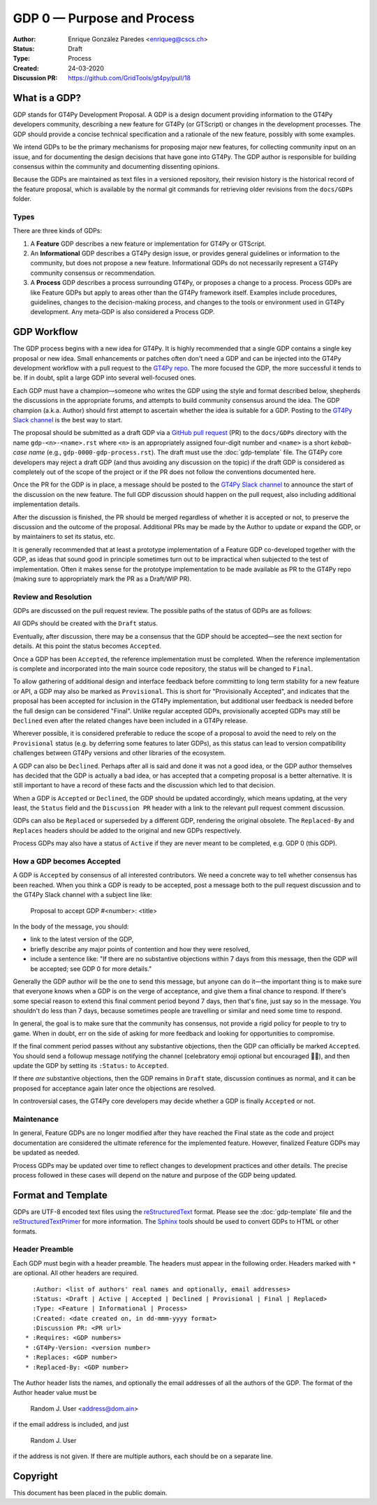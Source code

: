 ===========================
GDP 0 — Purpose and Process
===========================

:Author: Enrique González Paredes <enriqueg@cscs.ch>
:Status: Draft
:Type: Process
:Created: 24-03-2020
:Discussion PR: `https://github.com/GridTools/gt4py/pull/18 <https://github.com/GridTools/gt4py/pull/18>`_


What is a GDP?
--------------

GDP stands for GT4Py Development Proposal. A GDP is a design document
providing information to the GT4Py developers community, describing
a new feature for GT4Py (or GTScript) or changes in the development processes.
The GDP should provide a concise technical specification and a rationale
of the new feature, possibly with some examples.

We intend GDPs to be the primary mechanisms for proposing major new
features, for collecting community input on an issue, and for documenting
the design decisions that have gone into GT4Py. The GDP author is
responsible for building consensus within the community and documenting
dissenting opinions.

Because the GDPs are maintained as text files in a versioned
repository, their revision history is the historical record of the
feature proposal, which is available by the normal git commands for
retrieving older revisions from the ``docs/GDPs`` folder.


Types
^^^^^

There are three kinds of GDPs:

1. A **Feature** GDP describes a new feature or implementation
   for GT4Py or GTScript.

2. An **Informational** GDP describes a GT4Py design issue, or provides
   general guidelines or information to the community, but does not propose
   a new feature. Informational GDPs do not necessarily represent a GT4Py
   community consensus or recommendation.

3. A **Process** GDP describes a process surrounding GT4Py, or proposes a
   change to a process. Process GDPs are like Feature GDPs but apply to
   areas other than the GT4Py framework itself. Examples include
   procedures, guidelines, changes to the decision-making process, and
   changes to the tools or environment used in GT4Py development.
   Any meta-GDP is also considered a Process GDP.


GDP Workflow
------------

The GDP process begins with a new idea for GT4Py. It is highly
recommended that a single GDP contains a single key proposal or new
idea. Small enhancements or patches often don't need a GDP and can be
injected into the GT4Py development workflow with a pull request to
the `GT4Py repo`_. The more focused the GDP, the more successful it tends
to be. If in doubt, split a large GDP into several well-focused ones.

Each GDP must have a champion—someone who writes the GDP using the style
and format described below, shepherds the discussions in the appropriate
forums, and attempts to build community consensus around the idea. The GDP
champion (a.k.a. Author) should first attempt to ascertain whether the idea is
suitable for a GDP. Posting to the `GT4Py Slack channel`_ is the best
way to start.

The proposal should be submitted as a draft GDP via a `GitHub pull request`_
(PR) to the ``docs/GDPs`` directory with the name ``gdp-<n>-<name>.rst`` where
``<n>`` is an appropriately assigned four-digit number and ``<name>`` is a short
*kebab-case name* (e.g., ``gdp-0000-gdp-process.rst``). The draft must use the
:doc:`gdp-template` file.  The GT4Py core developers may reject a draft GDP (and
thus avoiding any discussion on the topic) if the draft GDP is considered as
completely out of the scope of the project or if the PR does not follow the
conventions documented here.

Once the PR for the GDP is in place, a message should be posted to the
`GT4Py Slack channel`_  to announce the start of the discussion
on the new feature. The full GDP discussion should happen on the pull
request, also including additional implementation details.

After the discussion is finished, the PR should be merged regardless of
whether it is accepted or not, to preserve the discussion and the outcome
of the proposal. Additional PRs may be made by the Author to update
or expand the GDP, or by maintainers to set its status, etc.

It is generally recommended that at least a prototype implementation of a
Feature GDP co-developed together with the GDP, as ideas that sound
good in principle sometimes turn out to be impractical when subjected to the
test of implementation. Often it makes sense for the prototype implementation
to be made available as PR to the GT4Py repo (making sure to appropriately
mark the PR as a Draft/WIP PR).


Review and Resolution
^^^^^^^^^^^^^^^^^^^^^

GDPs are discussed on the pull request review. The possible paths of the
status of GDPs are as follows:

.. image:: _static/gdp-0000/workflow.svg

All GDPs should be created with the ``Draft`` status.

Eventually, after discussion, there may be a consensus that the GDP
should be accepted—see the next section for details. At this point
the status becomes ``Accepted``.

Once a GDP has been ``Accepted``, the reference implementation must be
completed. When the reference implementation is complete and incorporated
into the main source code repository, the status will be changed to ``Final``.

To allow gathering of additional design and interface feedback before
committing to long term stability for a new feature or API, a GDP may
also be marked as ``Provisional``. This is short for "Provisionally Accepted",
and indicates that the proposal has been accepted for inclusion in the GT4Py
implementation, but additional user feedback is needed before the full
design can be considered "Final". Unlike regular accepted GDPs, provisionally
accepted GDPs may still be ``Declined`` even after the related changes have
been included in a GT4Py release.

Wherever possible, it is considered preferable to reduce the scope of a
proposal to avoid the need to rely on the ``Provisional`` status (e.g. by
deferring some features to later GDPs), as this status can lead to version
compatibility challenges between GT4Py versions and other libraries of the
ecosystem.

A GDP can also be ``Declined``. Perhaps after all is said and done it
was not a good idea, or the GDP author themselves has decided that the
GDP is actually a bad idea, or has accepted that a competing proposal
is a better alternative. It is still important to have a record of these
facts and the discussion which led to that decision.

When a GDP is ``Accepted`` or ``Declined``, the GDP should be updated
accordingly, which means updating, at the very least, the ``Status`` field
and the ``Discussion PR`` header with a link to the relevant pull request
comment discussion.

GDPs can also be ``Replaced`` or superseded by a different GDP, rendering
the original obsolete. The ``Replaced-By`` and ``Replaces`` headers
should be added to the original and new GDPs respectively.

Process GDPs may also have a status of ``Active`` if they are never
meant to be completed, e.g. GDP 0 (this GDP).


How a GDP becomes Accepted
^^^^^^^^^^^^^^^^^^^^^^^^^^

A GDP is ``Accepted`` by consensus of all interested contributors. We
need a concrete way to tell whether consensus has been reached. When
you think a GDP is ready to be accepted, post a message both to the
pull request discussion and to the GT4Py Slack channel with a subject
line like:

  Proposal to accept GDP #<number>: <title>

In the body of the message, you should:

* link to the latest version of the GDP,

* briefly describe any major points of contention and how they were
  resolved,

* include a sentence like: "If there are no substantive objections
  within 7 days from this message, then the GDP will be accepted; see
  GDP 0 for more details."

Generally the GDP author will be the one to send this message, but
anyone can do it—the important thing is to make sure that everyone
knows when a GDP is on the verge of acceptance, and give them a final
chance to respond. If there's some special reason to extend this final
comment period beyond 7 days, then that's fine, just say so in the
message. You shouldn't do less than 7 days, because sometimes people are
travelling or similar and need some time to respond.

In general, the goal is to make sure that the community has consensus,
not provide a rigid policy for people to try to game. When in doubt,
err on the side of asking for more feedback and looking for
opportunities to compromise.

If the final comment period passes without any substantive objections,
then the GDP can officially be marked ``Accepted``. You should send a
followup message notifying the channel (celebratory emoji optional but
encouraged 🎉✨), and then update the GDP by setting its ``:Status:``
to ``Accepted``.

If there *are* substantive objections, then the GDP remains in
``Draft`` state, discussion continues as normal, and it can be
proposed for acceptance again later once the objections are resolved.

In controversial cases, the GT4Py core developers may decide whether a
GDP is finally ``Accepted`` or not.


Maintenance
^^^^^^^^^^^

In general, Feature GDPs are no longer modified after they have
reached the Final state as the code and project documentation are considered
the ultimate reference for the implemented feature. However, finalized
Feature GDPs may be updated as needed.

Process GDPs may be updated over time to reflect changes to development
practices and other details. The precise process followed in these cases
will depend on the nature and purpose of the GDP being updated.


Format and Template
-------------------

GDPs are UTF-8 encoded text files using the reStructuredText_ format. Please
see the :doc:`gdp-template` file and the reStructuredTextPrimer_ for more
information. The Sphinx_ tools should be used to convert GDPs to HTML or other
formats.


Header Preamble
^^^^^^^^^^^^^^^

Each GDP must begin with a header preamble. The headers
must appear in the following order. Headers marked with ``*`` are
optional. All other headers are required. ::

    :Author: <list of authors' real names and optionally, email addresses>
    :Status: <Draft | Active | Accepted | Declined | Provisional | Final | Replaced>
    :Type: <Feature | Informational | Process>
    :Created: <date created on, in dd-mmm-yyyy format>
    :Discussion PR: <PR url>
  * :Requires: <GDP numbers>
  * :GT4Py-Version: <version number>
  * :Replaces: <GDP number>
  * :Replaced-By: <GDP number>

The Author header lists the names, and optionally the email addresses
of all the authors of the GDP. The format of the Author header
value must be

    Random J. User <address@dom.ain>

if the email address is included, and just

    Random J. User

if the address is not given. If there are multiple authors, each should be on
a separate line.


.. disabled References and Footnotes
.. disabled ------------------------

.. _`GitHub pull request`: https://github.com/GridTools/gt4py/pulls

.. _`GT4Py Slack channel`: https://gridtools.slack.com/archives/C0E0R7LQK

.. _`GT4Py repo`: https://github.com/GridTools/gt4py

.. _reStructuredText: http://docutils.sourceforge.net/rst.html

.. _reStructuredTextPrimer: http://www.sphinx-doc.org/en/stable/rest.html

.. _Sphinx: http://www.sphinx-doc.org/en/stable/


Copyright
---------

This document has been placed in the public domain.

